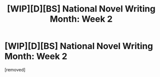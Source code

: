 #+TITLE: [WIP][D][BS] National Novel Writing Month: Week 2

* [WIP][D][BS] National Novel Writing Month: Week 2
:PROPERTIES:
:Score: 1
:DateUnix: 1447659975.0
:DateShort: 2015-Nov-16
:END:
[removed]

